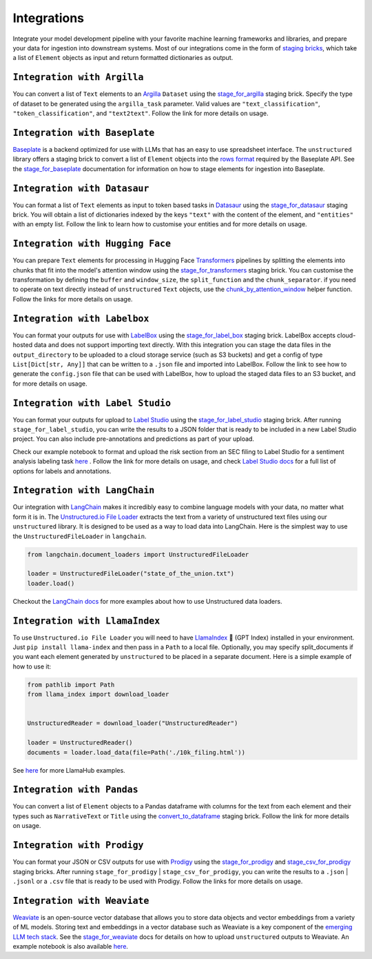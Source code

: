 Integrations
=============
Integrate your model development pipeline with your favorite machine learning frameworks and libraries,
and prepare your data for ingestion into downstream systems. Most of our integrations come in the form of
`staging bricks <https://unstructured-io.github.io/unstructured/bricks.html#staging>`_,
which take a list of ``Element`` objects as input and return formatted dictionaries as output.


``Integration with Argilla``
----------------------------
You can convert a list of ``Text`` elements to an `Argilla <https://www.argilla.io/>`_ ``Dataset`` using the `stage_for_argilla <https://unstructured-io.github.io/unstructured/bricks/staging.html#stage-for-argilla>`_ staging brick. Specify the type of dataset to be generated using the ``argilla_task`` parameter. Valid values are ``"text_classification"``, ``"token_classification"``, and ``"text2text"``. Follow the link for more details on usage.


``Integration with Baseplate``
-------------------------------
`Baseplate <https://docs.baseplate.ai/introduction>`_ is a backend optimized for use with LLMs that has an easy to use spreadsheet
interface. The ``unstructured`` library offers a staging brick to convert a list of ``Element`` objects into the
`rows format <https://docs.baseplate.ai/api-reference/documents/overview>`_ required by the Baseplate API. See the
`stage_for_baseplate <https://unstructured-io.github.io/unstructured/bricks/staging.html#stage-for-baseplate>`_ documentation for
information on how to stage elements for ingestion into Baseplate.


``Integration with Datasaur``
------------------------------
You can format a list of ``Text`` elements as input to token based tasks in `Datasaur <https://datasaur.ai/>`_ using the `stage_for_datasaur <https://unstructured-io.github.io/unstructured/bricks/staging.html#stage-for-datasaur>`_ staging brick. You will obtain a list of dictionaries indexed by the keys ``"text"`` with the content of the element, and ``"entities"`` with an empty list. Follow the link to learn how to customise your entities and for more details on usage.


``Integration with Hugging Face``
----------------------------------
You can prepare ``Text`` elements for processing in Hugging Face `Transformers <https://huggingface.co/docs/transformers/index>`_
pipelines by splitting the elements into chunks that fit into the model's attention window using the `stage_for_transformers <https://unstructured-io.github.io/unstructured/bricks/staging.html#stage-for-transformers>`_ staging brick. You can customise the transformation by defining
the ``buffer`` and ``window_size``, the ``split_function`` and the ``chunk_separator``. if you need to operate on
text directly instead of ``unstructured`` ``Text`` objects, use the `chunk_by_attention_window <https://unstructured-io.github.io/unstructured/bricks.html#stage-for-transformers>`_ helper function. Follow the links for more details on usage.


``Integration with Labelbox``
------------------------------
You can format your outputs for use with `LabelBox <https://labelbox.com/>`_ using the `stage_for_label_box <https://unstructured-io.github.io/unstructured/bricks/staging.html#stage-for-label-box>`_ staging brick. LabelBox accepts cloud-hosted data and does not support importing text directly. With this integration you can stage the data files in the ``output_directory`` to be uploaded to a cloud storage service (such as S3 buckets) and get a config of type ``List[Dict[str, Any]]`` that can be written to a ``.json`` file and imported into LabelBox. Follow the link to see how to generate the ``config.json`` file that can be used with LabelBox, how to upload the staged data files to an S3 bucket, and for more details on usage.


``Integration with Label Studio``
----------------------------------
You can format your outputs for upload to `Label Studio <https://labelstud.io/>`_ using the `stage_for_label_studio <https://unstructured-io.github.io/unstructured/bricks/staging.html#stage-for-label-studio>`_ staging brick. After running ``stage_for_label_studio``, you can write the results
to a JSON folder that is ready to be included in a new Label Studio project. You can also include pre-annotations and predictions
as part of your upload.

Check our example notebook to format and upload the risk section from an SEC filing to Label Studio for a sentiment analysis labeling task `here <https://unstructured-io.github.io/unstructured/examples.html#sentiment-analysis-labeling-in-labelstudio>`_ . Follow the link for more details on usage, and check `Label Studio docs <https://labelstud.io/tags/labels.html>`_ for a full list of options for labels and annotations.


``Integration with LangChain``
--------------------------------
Our integration with `LangChain <https://github.com/hwchase17/langchain>`_ makes it incredibly easy to combine language models with your data, no matter what form it is in. The `Unstructured.io File Loader <https://python.langchain.com/en/latest/modules/indexes/document_loaders/examples/unstructured_file.html>`_ extracts the text from a variety of unstructured text files using our ``unstructured`` library. It is designed to be used as a way to load data into LangChain. Here is the simplest way to use the
``UnstructuredFileLoader`` in ``langchain``.

.. code:: python

  from langchain.document_loaders import UnstructuredFileLoader

  loader = UnstructuredFileLoader("state_of_the_union.txt")
  loader.load()

Checkout the `LangChain docs <https://python.langchain.com/en/latest/modules/indexes/document_loaders.html>`_ for more
examples about how to use Unstructured data loaders.


``Integration with LlamaIndex``
--------------------------------

To use ``Unstructured.io File Loader`` you will need to have `LlamaIndex <https://github.com/jerryjliu/llama_index>`_ 🦙 (GPT Index) installed in your environment. Just ``pip install llama-index`` and then pass in a ``Path`` to a local file. Optionally, you may specify split_documents if you want each element generated by ``unstructured`` to be placed in a separate document. Here is a simple example of how to use it:

.. code:: python

  from pathlib import Path
  from llama_index import download_loader


  UnstructuredReader = download_loader("UnstructuredReader")

  loader = UnstructuredReader()
  documents = loader.load_data(file=Path('./10k_filing.html'))

See `here <https://llamahub.ai/>`_ for more LlamaHub examples.


``Integration with Pandas``
----------------------------
You can convert a list of ``Element`` objects to a Pandas dataframe with columns for
the text from each element and their types such as ``NarrativeText`` or ``Title`` using the `convert_to_dataframe <https://unstructured-io.github.io/unstructured/bricks/staging.html#convert-to-dataframe>`_ staging brick. Follow the link for more details on usage.


``Integration with Prodigy``
-----------------------------
You can format your JSON or CSV outputs for use with `Prodigy <https://prodi.gy/docs/api-loaders>`_ using the `stage_for_prodigy <https://unstructured-io.github.io/unstructured/bricks/staging.html#stage-for-prodigy>`_ and `stage_csv_for_prodigy <https://unstructured-io.github.io/unstructured/bricks.html#stage-csv-for-prodigy>`_ staging bricks. After running ``stage_for_prodigy`` |
``stage_csv_for_prodigy``, you can write the results to a ``.json`` | ``.jsonl`` or a ``.csv`` file that is ready to be used with Prodigy. Follow the links for more details on usage.


``Integration with Weaviate``
-----------------------------
`Weaviate <https://weaviate.io/>`_ is an open-source vector database that allows you to store data objects and vector embeddings
from a variety of ML models. Storing text and embeddings in a vector database such as Weaviate is a key component of the
`emerging LLM tech stack <https://medium.com/@unstructured-io/llms-and-the-emerging-ml-tech-stack-bdb189c8be5c>`_.
See the `stage_for_weaviate <https://unstructured-io.github.io/unstructured/bricks.html#stage-for-weaviate>`_ docs for details
on how to upload ``unstructured`` outputs to Weaviate. An example notebook is also available
`here <https://unstructured-io.github.io/unstructured/bricks/staging.html#stage-for-weaviate>`_.
